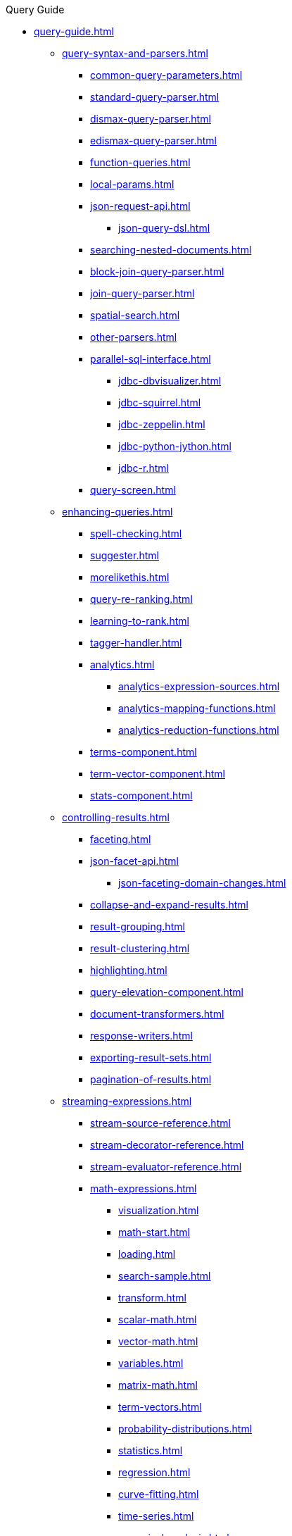 .Query Guide
* xref:query-guide.adoc[]

** xref:query-syntax-and-parsers.adoc[]
*** xref:common-query-parameters.adoc[]
*** xref:standard-query-parser.adoc[]
*** xref:dismax-query-parser.adoc[]
*** xref:edismax-query-parser.adoc[]
*** xref:function-queries.adoc[]
*** xref:local-params.adoc[]
*** xref:json-request-api.adoc[]
**** xref:json-query-dsl.adoc[]
*** xref:searching-nested-documents.adoc[]
*** xref:block-join-query-parser.adoc[]
*** xref:join-query-parser.adoc[]
*** xref:spatial-search.adoc[]
*** xref:other-parsers.adoc[]
*** xref:parallel-sql-interface.adoc[]
**** xref:jdbc-dbvisualizer.adoc[]
**** xref:jdbc-squirrel.adoc[]
**** xref:jdbc-zeppelin.adoc[]
**** xref:jdbc-python-jython.adoc[]
**** xref:jdbc-r.adoc[]
*** xref:query-screen.adoc[]

** xref:enhancing-queries.adoc[]
*** xref:spell-checking.adoc[]
*** xref:suggester.adoc[]
*** xref:morelikethis.adoc[]
*** xref:query-re-ranking.adoc[]
*** xref:learning-to-rank.adoc[]
*** xref:tagger-handler.adoc[]
*** xref:analytics.adoc[]
**** xref:analytics-expression-sources.adoc[]
**** xref:analytics-mapping-functions.adoc[]
**** xref:analytics-reduction-functions.adoc[]
*** xref:terms-component.adoc[]
*** xref:term-vector-component.adoc[]
*** xref:stats-component.adoc[]

** xref:controlling-results.adoc[]
*** xref:faceting.adoc[]
*** xref:json-facet-api.adoc[]
**** xref:json-faceting-domain-changes.adoc[]
*** xref:collapse-and-expand-results.adoc[]
*** xref:result-grouping.adoc[]
*** xref:result-clustering.adoc[]
*** xref:highlighting.adoc[]
*** xref:query-elevation-component.adoc[]
*** xref:document-transformers.adoc[]
*** xref:response-writers.adoc[]
*** xref:exporting-result-sets.adoc[]
*** xref:pagination-of-results.adoc[]

** xref:streaming-expressions.adoc[]
*** xref:stream-source-reference.adoc[]
*** xref:stream-decorator-reference.adoc[]
*** xref:stream-evaluator-reference.adoc[]
*** xref:math-expressions.adoc[]
**** xref:visualization.adoc[]
**** xref:math-start.adoc[]
**** xref:loading.adoc[]
**** xref:search-sample.adoc[]
**** xref:transform.adoc[]
**** xref:scalar-math.adoc[]
**** xref:vector-math.adoc[]
**** xref:variables.adoc[]
**** xref:matrix-math.adoc[]
**** xref:term-vectors.adoc[]
**** xref:probability-distributions.adoc[]
**** xref:statistics.adoc[]
**** xref:regression.adoc[]
**** xref:curve-fitting.adoc[]
**** xref:time-series.adoc[]
**** xref:numerical-analysis.adoc[]
**** xref:dsp.adoc[]
**** xref:simulations.adoc[]
**** xref:machine-learning.adoc[]
**** xref:graph.adoc[]
**** xref:computational-geometry.adoc[]
**** xref:logs.adoc[]
*** xref:graph-traversal.adoc[]
*** xref:stream-api.adoc[]
*** xref:stream-screen.adoc[]
